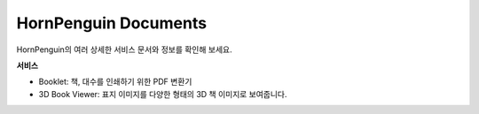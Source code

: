

HornPenguin Documents
===============================================

HornPenguin의 여러 상세한 서비스 문서와 정보를 확인해 보세요.


**서비스**

* Booklet: 책, 대수를 인쇄하기 위한 PDF 변환기
* 3D Book Viewer: 표지 이미지를 다양한 형태의 3D 책 이미지로 보여줍니다. 

.. raw:: html

    <style>
    .button {
      background-color: #555555; /* Green */
      border: none;
      color: white;
      padding: 15px 32px;
      text-align: center;
      text-decoration: none;
      display: inline-block;
      font-size: 16px;
      margin: 4px 2px;
      cursor: pointer;
    }
    </style>

    <div>
    <a class="button" href="https://docs.hornpenguin.com/projects/booklet">Booklet</a> <a class="button">3D Book Viewer</a>
    </div>





